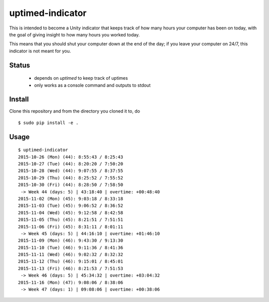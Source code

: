 =================
uptimed-indicator
=================

This is intended to become a Unity indicator that keeps track of how 
many hours your computer has been on today, with the goal of giving 
insight to how many hours you worked today.

This means that you should shut your computer down at the end of the 
day; if you leave your computer on 24/7, this indicator is not meant for
you.

Status
------

 - depends on `uptimed` to keep track of uptimes
 - only works as a console command and outputs to stdout

Install
-------

Clone this repository and from the directory you cloned it to, do

::

    $ sudo pip install -e .


Usage
-----

::

    $ uptimed-indicator
    2015-10-26 (Mon) (44): 8:55:43 / 8:25:43
    2015-10-27 (Tue) (44): 8:20:20 / 7:50:20
    2015-10-28 (Wed) (44): 9:07:55 / 8:37:55
    2015-10-29 (Thu) (44): 8:25:52 / 7:55:52
    2015-10-30 (Fri) (44): 8:28:50 / 7:58:50
     -> Week 44 (days: 5) | 43:18:40 | overtime: +00:48:40
    2015-11-02 (Mon) (45): 9:03:18 / 8:33:18
    2015-11-03 (Tue) (45): 9:06:52 / 8:36:52
    2015-11-04 (Wed) (45): 9:12:58 / 8:42:58
    2015-11-05 (Thu) (45): 8:21:51 / 7:51:51
    2015-11-06 (Fri) (45): 8:31:11 / 8:01:11
     -> Week 45 (days: 5) | 44:16:10 | overtime: +01:46:10
    2015-11-09 (Mon) (46): 9:43:30 / 9:13:30
    2015-11-10 (Tue) (46): 9:11:36 / 8:41:36
    2015-11-11 (Wed) (46): 9:02:32 / 8:32:32
    2015-11-12 (Thu) (46): 9:15:01 / 8:45:01
    2015-11-13 (Fri) (46): 8:21:53 / 7:51:53
     -> Week 46 (days: 5) | 45:34:32 | overtime: +03:04:32
    2015-11-16 (Mon) (47): 9:08:06 / 8:38:06
     -> Week 47 (days: 1) | 09:08:06 | overtime: +00:38:06

